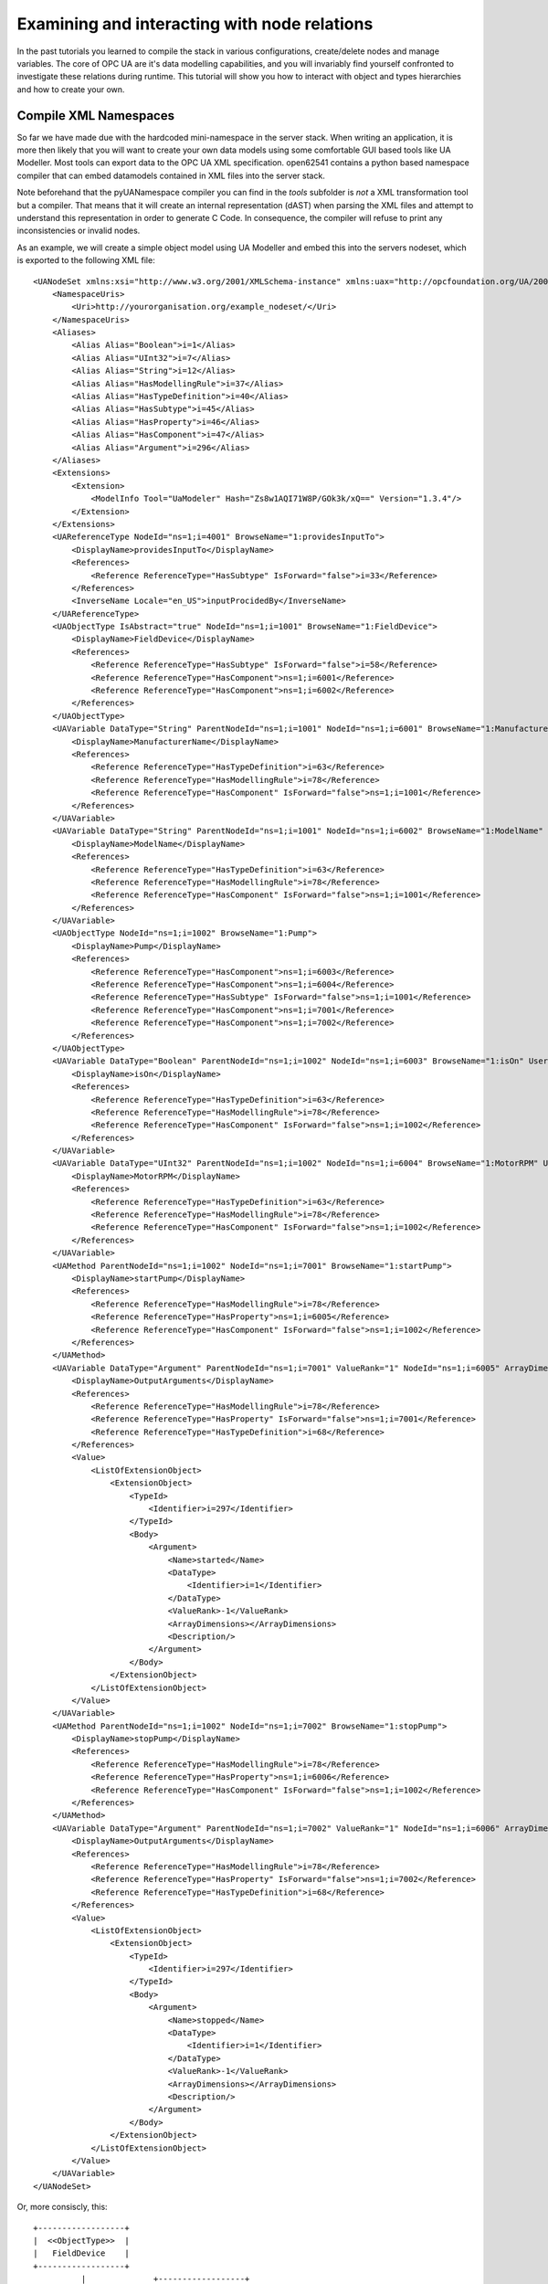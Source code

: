 Examining and interacting with node relations
=============================================

In the past tutorials you learned to compile the stack in various configurations, create/delete nodes and manage variables. The core of OPC UA are it's data modelling capabilities, and you will invariably find yourself confronted to investigate these relations during runtime. This tutorial will show you how to interact with object and types hierarchies and how to create your own.

Compile XML Namespaces
----------------------

So far we have made due with the hardcoded mini-namespace in the server stack. When writing an application, it is more then likely that you will want to create your own data models using some comfortable GUI based tools like UA Modeller. Most tools can export data to the OPC UA XML specification. open62541 contains a python based namespace compiler that can embed datamodels contained in XML files into the server stack.

Note beforehand that the pyUANamespace compiler you can find in the *tools* subfolder is *not* a XML transformation tool but a compiler. That means that it will create an internal representation (dAST) when parsing the XML files and attempt to understand this representation in order to generate C Code. In consequence, the compiler will refuse to print any inconsistencies or invalid nodes.

As an example, we will create a simple object model using UA Modeller and embed this into the servers nodeset, which is exported to the following XML file::

    <UANodeSet xmlns:xsi="http://www.w3.org/2001/XMLSchema-instance" xmlns:uax="http://opcfoundation.org/UA/2008/02/Types.xsd" xmlns="http://opcfoundation.org/UA/2011/03/UANodeSet.xsd" xmlns:s1="http://yourorganisation.org/example_nodeset/" xmlns:xsd="http://www.w3.org/2001/XMLSchema">
        <NamespaceUris>
            <Uri>http://yourorganisation.org/example_nodeset/</Uri>
        </NamespaceUris>
        <Aliases>
            <Alias Alias="Boolean">i=1</Alias>
            <Alias Alias="UInt32">i=7</Alias>
            <Alias Alias="String">i=12</Alias>
            <Alias Alias="HasModellingRule">i=37</Alias>
            <Alias Alias="HasTypeDefinition">i=40</Alias>
            <Alias Alias="HasSubtype">i=45</Alias>
            <Alias Alias="HasProperty">i=46</Alias>
            <Alias Alias="HasComponent">i=47</Alias>
            <Alias Alias="Argument">i=296</Alias>
        </Aliases>
        <Extensions>
            <Extension>
                <ModelInfo Tool="UaModeler" Hash="Zs8w1AQI71W8P/GOk3k/xQ==" Version="1.3.4"/>
            </Extension>
        </Extensions>
        <UAReferenceType NodeId="ns=1;i=4001" BrowseName="1:providesInputTo">
            <DisplayName>providesInputTo</DisplayName>
            <References>
                <Reference ReferenceType="HasSubtype" IsForward="false">i=33</Reference>
            </References>
            <InverseName Locale="en_US">inputProcidedBy</InverseName>
        </UAReferenceType>
        <UAObjectType IsAbstract="true" NodeId="ns=1;i=1001" BrowseName="1:FieldDevice">
            <DisplayName>FieldDevice</DisplayName>
            <References>
                <Reference ReferenceType="HasSubtype" IsForward="false">i=58</Reference>
                <Reference ReferenceType="HasComponent">ns=1;i=6001</Reference>
                <Reference ReferenceType="HasComponent">ns=1;i=6002</Reference>
            </References>
        </UAObjectType>
        <UAVariable DataType="String" ParentNodeId="ns=1;i=1001" NodeId="ns=1;i=6001" BrowseName="1:ManufacturerName" UserAccessLevel="3" AccessLevel="3">
            <DisplayName>ManufacturerName</DisplayName>
            <References>
                <Reference ReferenceType="HasTypeDefinition">i=63</Reference>
                <Reference ReferenceType="HasModellingRule">i=78</Reference>
                <Reference ReferenceType="HasComponent" IsForward="false">ns=1;i=1001</Reference>
            </References>
        </UAVariable>
        <UAVariable DataType="String" ParentNodeId="ns=1;i=1001" NodeId="ns=1;i=6002" BrowseName="1:ModelName" UserAccessLevel="3" AccessLevel="3">
            <DisplayName>ModelName</DisplayName>
            <References>
                <Reference ReferenceType="HasTypeDefinition">i=63</Reference>
                <Reference ReferenceType="HasModellingRule">i=78</Reference>
                <Reference ReferenceType="HasComponent" IsForward="false">ns=1;i=1001</Reference>
            </References>
        </UAVariable>
        <UAObjectType NodeId="ns=1;i=1002" BrowseName="1:Pump">
            <DisplayName>Pump</DisplayName>
            <References>
                <Reference ReferenceType="HasComponent">ns=1;i=6003</Reference>
                <Reference ReferenceType="HasComponent">ns=1;i=6004</Reference>
                <Reference ReferenceType="HasSubtype" IsForward="false">ns=1;i=1001</Reference>
                <Reference ReferenceType="HasComponent">ns=1;i=7001</Reference>
                <Reference ReferenceType="HasComponent">ns=1;i=7002</Reference>
            </References>
        </UAObjectType>
        <UAVariable DataType="Boolean" ParentNodeId="ns=1;i=1002" NodeId="ns=1;i=6003" BrowseName="1:isOn" UserAccessLevel="3" AccessLevel="3">
            <DisplayName>isOn</DisplayName>
            <References>
                <Reference ReferenceType="HasTypeDefinition">i=63</Reference>
                <Reference ReferenceType="HasModellingRule">i=78</Reference>
                <Reference ReferenceType="HasComponent" IsForward="false">ns=1;i=1002</Reference>
            </References>
        </UAVariable>
        <UAVariable DataType="UInt32" ParentNodeId="ns=1;i=1002" NodeId="ns=1;i=6004" BrowseName="1:MotorRPM" UserAccessLevel="3" AccessLevel="3">
            <DisplayName>MotorRPM</DisplayName>
            <References>
                <Reference ReferenceType="HasTypeDefinition">i=63</Reference>
                <Reference ReferenceType="HasModellingRule">i=78</Reference>
                <Reference ReferenceType="HasComponent" IsForward="false">ns=1;i=1002</Reference>
            </References>
        </UAVariable>
        <UAMethod ParentNodeId="ns=1;i=1002" NodeId="ns=1;i=7001" BrowseName="1:startPump">
            <DisplayName>startPump</DisplayName>
            <References>
                <Reference ReferenceType="HasModellingRule">i=78</Reference>
                <Reference ReferenceType="HasProperty">ns=1;i=6005</Reference>
                <Reference ReferenceType="HasComponent" IsForward="false">ns=1;i=1002</Reference>
            </References>
        </UAMethod>
        <UAVariable DataType="Argument" ParentNodeId="ns=1;i=7001" ValueRank="1" NodeId="ns=1;i=6005" ArrayDimensions="1" BrowseName="OutputArguments">
            <DisplayName>OutputArguments</DisplayName>
            <References>
                <Reference ReferenceType="HasModellingRule">i=78</Reference>
                <Reference ReferenceType="HasProperty" IsForward="false">ns=1;i=7001</Reference>
                <Reference ReferenceType="HasTypeDefinition">i=68</Reference>
            </References>
            <Value>
                <ListOfExtensionObject>
                    <ExtensionObject>
                        <TypeId>
                            <Identifier>i=297</Identifier>
                        </TypeId>
                        <Body>
                            <Argument>
                                <Name>started</Name>
                                <DataType>
                                    <Identifier>i=1</Identifier>
                                </DataType>
                                <ValueRank>-1</ValueRank>
                                <ArrayDimensions></ArrayDimensions>
                                <Description/>
                            </Argument>
                        </Body>
                    </ExtensionObject>
                </ListOfExtensionObject>
            </Value>
        </UAVariable>
        <UAMethod ParentNodeId="ns=1;i=1002" NodeId="ns=1;i=7002" BrowseName="1:stopPump">
            <DisplayName>stopPump</DisplayName>
            <References>
                <Reference ReferenceType="HasModellingRule">i=78</Reference>
                <Reference ReferenceType="HasProperty">ns=1;i=6006</Reference>
                <Reference ReferenceType="HasComponent" IsForward="false">ns=1;i=1002</Reference>
            </References>
        </UAMethod>
        <UAVariable DataType="Argument" ParentNodeId="ns=1;i=7002" ValueRank="1" NodeId="ns=1;i=6006" ArrayDimensions="1" BrowseName="OutputArguments">
            <DisplayName>OutputArguments</DisplayName>
            <References>
                <Reference ReferenceType="HasModellingRule">i=78</Reference>
                <Reference ReferenceType="HasProperty" IsForward="false">ns=1;i=7002</Reference>
                <Reference ReferenceType="HasTypeDefinition">i=68</Reference>
            </References>
            <Value>
                <ListOfExtensionObject>
                    <ExtensionObject>
                        <TypeId>
                            <Identifier>i=297</Identifier>
                        </TypeId>
                        <Body>
                            <Argument>
                                <Name>stopped</Name>
                                <DataType>
                                    <Identifier>i=1</Identifier>
                                </DataType>
                                <ValueRank>-1</ValueRank>
                                <ArrayDimensions></ArrayDimensions>
                                <Description/>
                            </Argument>
                        </Body>
                    </ExtensionObject>
                </ListOfExtensionObject>
            </Value>
        </UAVariable>
    </UANodeSet>

Or, more consiscly, this::

   +------------------+
   |  <<ObjectType>>  |
   |   FieldDevice    |
   +------------------+
             |              +------------------+
             |              |   <<Variable>>   |
             |------------->| ManufacturerName |
             | hasComponent +------------------+
             |              +------------------+
             |              |   <<Variable>>   |
             |------------->|    ModelName     |
             | hasComponent +------------------+
             |              +----------------+
             |              | <<ObjectType>> |
             '------------->|      Pump      |
                hasSubtype  +----------------+
                                     |
                                     |
                                     |                +------------------+
                                     |                |   <<Variable>>   |
                                     |--------------->|     MotorRPM     |
                                     |  hasComponent  +------------------+
                                     |                +------------------+
                                     |                |   <<Variable>>   |
                                     |--------------->|       isOn       |
                                     |  hasComponent  +------------------+
                                     |                +------------------+    +------------------+
                                     |                |    <<Method>>    |    |   <<Variable>>   |
                                     |--------------->|    startPump     |--->| outputArguments  |
                                     |  hasProperty   +------------------+    +------------------+
                                     |                +------------------+    +------------------+
                                     |                |    <<Method>>    |    |   <<Variable>>   |
                                     '--------------->|     stopPump     |--->| outputArguments  |
                                        hasProperty   +------------------+    +------------------+

                 
UA Modeler prepends the namespace qualifier "uax:" to some fields - this is not supported by the namespace compiler, who has strict aliasing rules concerning field names. If a datatype defines a field called "Argument", the compiler expects to find "<Argument>" tags, not "<uax:Argument>". Remove/Substitute such fields to remove namespace qualifiers.

The namespace compiler can be invoked manually and has numerous options. In its simplest form, an invokation will look like this::

    python ./generate_open62541CCode.py ../schema/namespace0/Opc.Ua.NodeSet2.xml <path>/<to>/<more>/<files>.xml <path>/<to>/<evenmore>/<files>.xml myNamespace

The above call first parses Namespace 0, which provides all dataTypes, referenceTypes, etc.. An arbitrary amount of further xml files can be passed as options, whose nodes will be added to the abstract syntax tree. The script will then create the files ``myNamespace.c`` and ``myNamespace.h`` containing the C code necessary to instantiate those namespaces.

Although it is possible to run the compiler this way, it is highly discouraged. If you care to examine the CMakeLists.txt (toplevel directory), you will find that compiling the stack with ``DENABLE_GENERATE_NAMESPACE0`` will execute the following command::

  COMMAND ${PYTHON_EXECUTABLE} ${PROJECT_SOURCE_DIR}/tools/pyUANamespace/generate_open62541CCode.py 
    -i ${PROJECT_SOURCE_DIR}/tools/pyUANamespace/NodeID_AssumeExternal.txt
    -s description -b ${PROJECT_SOURCE_DIR}/tools/pyUANamespace/NodeID_Blacklist.txt 
    ${PROJECT_SOURCE_DIR}/tools/schema/namespace0/${GENERATE_NAMESPACE0_FILE} 
    ${PROJECT_BINARY_DIR}/src_generated/ua_namespaceinit_generated

Albeit a bit more complicates then the previous description, you can see that a the namespace 0 XML file is loaded in the line before the last, and that the output will be in ``ua_namespaceinit_generated.c/h``. In order to take advantage of the namespace compiler, we will simply append our nodeset to this call and have cmake care for the rest. Modify the CMakeLists.txt line above to contain the relative path to your own XML file like this::

  COMMAND ${PYTHON_EXECUTABLE} ${PROJECT_SOURCE_DIR}/tools/pyUANamespace/generate_open62541CCode.py 
    -i ${PROJECT_SOURCE_DIR}/tools/pyUANamespace/NodeID_AssumeExternal.txt
    -s description -b ${PROJECT_SOURCE_DIR}/tools/pyUANamespace/NodeID_Blacklist.txt 
    ${PROJECT_SOURCE_DIR}/tools/schema/namespace0/${GENERATE_NAMESPACE0_FILE} 
    ${PROJECT_SOURCE_DIR}/<relative>/<path>/<to>/<your>/<namespace>.xml
    ${PROJECT_BINARY_DIR}/src_generated/ua_namespaceinit_generated

Always make sure that your XML file comes *after* namespace 0. Also, take into consideration that any node ID's you specify that already exist in previous files will overwrite the previous file (yes, you could intentionally overwrite the NS0 Server node if you wanted to). The namespace compiler will now automatically embedd you namespace definitions into the namespace of the server. So in total, all that was necessary was:
  
  * Creating your namespace XML description
  * Adding the relative path to the file into CMakeLists.txt
  * Compiling the stack

After adding you XML file to CMakeLists.txt, rerun cmake in your build directory and enable ``DENABLE_GENERATE_NAMESPACE0``. Make especially sure that you are using the option ``CMAKE_BUILD_TYPE=Debug``. The generated namespace contains more than 30000 lines of code and many strings. Optimizing this amount of code with -O2 or -Os options will require several hours on most PCs! Also make sure to enable ``-DENABLE_METHODCALLS``, as namespace 0 does contain methods that need to be encoded::
  
  ichrispa@Cassandra:open62541/build> cmake -DCMAKE_BUILD_TYPE=Debug -DENABLE_METHODCALLS=On -BUILD_EXAMPLECLIENT=On -BUILD_EXAMPLESERVER=On -DENABLE_GENERATE_NAMESPACE0=On ../
  -- Git version: v0.1.0-RC4-403-g198597c-dirty
  -- Configuring done
  -- Generating done
  -- Build files have been written to: /home/ichrispa/work/svn/working_copies/open62541/build
  ichrispa@Cassandra:open62541/build> make
  [  3%] Generating src_generated/ua_nodeids.h
  [  6%] Generating src_generated/ua_types_generated.c, src_generated/ua_types_generated.h
  [ 10%] Generating src_generated/ua_transport_generated.c, src_generated/ua_transport_generated.h
  [ 13%] Generating src_generated/ua_namespaceinit_generated.c, src_generated/ua_namespaceinit_generated.h

At this point, the make process will most likely hang for 30-60s until the namespace is parsed, checked, linked and finally generated (be pacient). It sould continue as follows::
  
  Scanning dependencies of target open62541-object
  [ 17%] Building C object CMakeFiles/open62541-object.dir/src/ua_types.c.o
  [ 20%] Building C object CMakeFiles/open62541-object.dir/src/ua_types_encoding_binary.c.o                                                                                                 
  [ 24%] Building C object CMakeFiles/open62541-object.dir/src_generated/ua_types_generated.c.o                                                                                             
  [ 27%] Building C object CMakeFiles/open62541-object.dir/src_generated/ua_transport_generated.c.o                                                                                         
  [ 31%] Building C object CMakeFiles/open62541-object.dir/src/ua_connection.c.o                                                                                                            
  [ 34%] Building C object CMakeFiles/open62541-object.dir/src/ua_securechannel.c.o                                                                                                         
  [ 37%] Building C object CMakeFiles/open62541-object.dir/src/ua_session.c.o                                                                                                               
  [ 41%] Building C object CMakeFiles/open62541-object.dir/src/server/ua_server.c.o                                                                                                         
  [ 44%] Building C object CMakeFiles/open62541-object.dir/src/server/ua_server_addressspace.c.o                                                                                            
  [ 48%] Building C object CMakeFiles/open62541-object.dir/src/server/ua_server_binary.c.o                                                                                                  
  [ 51%] Building C object CMakeFiles/open62541-object.dir/src/server/ua_nodes.c.o                                                                                                          
  [ 55%] Building C object CMakeFiles/open62541-object.dir/src/server/ua_server_worker.c.o                                                                                                  
  [ 58%] Building C object CMakeFiles/open62541-object.dir/src/server/ua_securechannel_manager.c.o                                                                                          
  [ 62%] Building C object CMakeFiles/open62541-object.dir/src/server/ua_session_manager.c.o                                                                                                
  [ 65%] Building C object CMakeFiles/open62541-object.dir/src/server/ua_services_discovery.c.o                                                                                             
  [ 68%] Building C object CMakeFiles/open62541-object.dir/src/server/ua_services_securechannel.c.o                                                                                         
  [ 72%] Building C object CMakeFiles/open62541-object.dir/src/server/ua_services_session.c.o                                                                                               
  [ 75%] Building C object CMakeFiles/open62541-object.dir/src/server/ua_services_attribute.c.o                                                                                             
  [ 79%] Building C object CMakeFiles/open62541-object.dir/src/server/ua_services_nodemanagement.c.o                                                                                        
  [ 82%] Building C object CMakeFiles/open62541-object.dir/src/server/ua_services_view.c.o                                                                                                  
  [ 86%] Building C object CMakeFiles/open62541-object.dir/src/client/ua_client.c.o                                                                                                         
  [ 89%] Building C object CMakeFiles/open62541-object.dir/examples/networklayer_tcp.c.o                                                                                                    
  [ 93%] Building C object CMakeFiles/open62541-object.dir/examples/logger_stdout.c.o                                                                                                       
  [ 96%] Building C object CMakeFiles/open62541-object.dir/src_generated/ua_namespaceinit_generated.c.o 

And at this point, you are going to see the compiler hanging again. If you specified ``-DCMAKE_BUILD_TYPE=Debug``, you are looking at about 5-10 seconds of waiting. If you forgot, you can now drink a cup of coffee, go to the movies or take a loved one out for dinner (or abort the build with CTRL+C). Shortly after::

  [ 83%] Building C object CMakeFiles/open62541-object.dir/src/server/ua_services_call.c.o
  [ 86%] Building C object CMakeFiles/open62541-object.dir/src/server/ua_nodestore.c.o
  [100%] Built target open62541-object
  Scanning dependencies of target open62541
  Linking C shared library libopen62541.so
  [100%] Built target open62541

If you open the header ``src_generated/ua_namespaceinit_generated.h`` and take a short look at the generated defines, you will notice the following definitions have been created::
  
  #define UA_NS1ID_PROVIDESINPUTTO
  #define UA_NS1ID_FIELDDEVICE
  #define UA_NS1ID_PUMP
  #define UA_NS1ID_STARTPUMP
  #define UA_NS1ID_STOPPUMP

These definitions are generated for all types, but not variables, objects or views (as their names may be ambiguous and may not a be unique identifier). You can use these definitions in your code as you already used the ``UA_NS0ID_`` equivalents.
  
Now switch back to your own source directory and update your libopen62541 library (in case you have not linked it into the build folder). Compile our example server as follows::
  
  ichrispa@Cassandra:open62541/build-tutorials> gcc -g -std=c99 -Wl,-rpath,`pwd` -I ./include -L . -DENABLE_METHODCALLS -o server ./server.c -lopen62541

Note that we need to also define the method-calls here, as the header files may choose to ommit functions such as UA_Server_addMethodNode() if they believe you do not use them. If you run the server, you should now see a new dataType in the browse path ``/Types/ObjectTypes/BaseObjectType/FieldDevice`` when viewing the nodes in UAExpert.

If you take a look at any of the variables, like ``ManufacturerName``, you will notice it is shown as a Boolean; this is not an error. The node does not include a variant and as you learned in our previous tutorial, it is that variant that would hold the dataType ID.
  
A minor list of some of the miriad things that can go wrong:
  * Your file was not found. The namespace compiler will complain, print a help message, and exit.
  * A structure/DataType you created with a value was not encoded. The namespace compiler can currently not handle nested extensionObjects.
  * Nodes are not or wrongly encoded or you get nodeId errors.  The namespace compiler can currently not encode bytestring or guid node id's and external server uris are not supported either.
  * You get compiler complaints for non-existant variants. Check that you have removed any namespace qualifiers (like "uax:") from the XML file.
  * You get "invalid reference to addMethodNode" style errors. Make sure ``-DDENABLE_METHODCALLS=On`` is defined.

Creating object instances
-------------------------

Defining an object type is only usefull if it ends up making our lives easier in some way (though it is always the proper thing to do). One of the key benefits of defining object types is being able to create object instances fairly easily. As an example, we will modify the server to create 2 pump instances::

    #include <stdio.h>
    #include <signal.h>

    # include "ua_types.h"
    # include "ua_server.h"
    # include "ua_namespaceinit_generated.h"
    # include "logger_stdout.h"
    # include "networklayer_tcp.h"

    UA_Boolean running;
    UA_Int32 global_accessCounter = 0;

    void stopHandler(int signal) {
      running = 0;
    }

    UA_StatusCode pumpInstantiationCallback(UA_NodeId objectId, UA_NodeId definitionId, void *handle);
    UA_StatusCode pumpInstantiationCallback(UA_NodeId objectId, UA_NodeId definitionId, void *handle) {
      printf("Created new node ns=%d;i=%d according to template ns=%d;i=%d (handle was %d)\n", objectId.namespaceIndex, objectId.identifier.numeric,
              definitionId.namespaceIndex, definitionId.identifier.numeric, *((UA_Int32 *) handle));
      return UA_STATUSCODE_GOOD;
    }

    int main(void) {
      signal(SIGINT,  stopHandler);
      signal(SIGTERM, stopHandler);

      UA_Server *server = UA_Server_new(UA_ServerConfig_standard);
      UA_Server_addNetworkLayer(server, ServerNetworkLayerTCP_new(UA_ConnectionConfig_standard, 16664));
      running = UA_TRUE;

      UA_Int32 myHandle = 42;
      UA_Server_addInstanceOf(server, UA_NODEID_NUMERIC(1, 0),
                              UA_QUALIFIEDNAME(1, "Pump1"), UA_LOCALIZEDTEXT("en_US","Pump1"), UA_LOCALIZEDTEXT("en_US","A pump!"),
                              UA_NODEID_NUMERIC(0, UA_NS0ID_OBJECTSFOLDER), UA_NODEID_NUMERIC(0, UA_NS0ID_ORGANIZES),
                              0, 0, UA_EXPANDEDNODEID_NUMERIC(1, UA_NS1ID_PUMP), pumpInstantiationCallback, (void *) &myHandle, NULL);
      
      UA_Server_addInstanceOf(server, UA_NODEID_NUMERIC(1, 0),
                              UA_QUALIFIEDNAME(1, "Pump2"), UA_LOCALIZEDTEXT("en_US","Pump2"), UA_LOCALIZEDTEXT("en_US","Another pump!"),
                              UA_NODEID_NUMERIC(0, UA_NS0ID_OBJECTSFOLDER), UA_NODEID_NUMERIC(0, UA_NS0ID_ORGANIZES),
                              0, 0, UA_EXPANDEDNODEID_NUMERIC(1, UA_NS1ID_PUMP), pumpInstantiationCallback, (void *) &myHandle, NULL);
                              
      UA_Server_run(server, 1, &running);
      UA_Server_delete(server);

      printf("Bye\n");
      return 0;
    }


Make sure you have updated the headers and libs in your project, then recompile and run the server. Make especially sure you have added ``ua_namespaceinit_generated.h`` to your include folder and that you have removed any references to header in ``server``. The only include you are going to need is ``ua_types.h``.

As you can see instantiating an object is not much different from creating an object node. The main difference is that you *must* use an objectType node as typeDefinition and you (may) pass a callback function (``pumpInstantiationCallback``) and a handle (``myHandle``). You should already be familiar with callbacks and handles from our previous tutorial and you can easily derive how the callback is used by running the server binary, which produces the following output::

    Created new node ns=1;i=1505 according to template ns=1;i=6001 (handle was 42)
    Created new node ns=1;i=1506 according to template ns=1;i=6002 (handle was 42)
    Created new node ns=1;i=1507 according to template ns=1;i=6003 (handle was 42)
    Created new node ns=1;i=1508 according to template ns=1;i=6004 (handle was 42)
    Created new node ns=1;i=1510 according to template ns=1;i=6001 (handle was 42)
    Created new node ns=1;i=1511 according to template ns=1;i=6002 (handle was 42)
    Created new node ns=1;i=1512 according to template ns=1;i=6003 (handle was 42)
    Created new node ns=1;i=1513 according to template ns=1;i=6004 (handle was 42)

If you start the server and inspect the nodes with UA Expert, you will find two pumps in the objects folder, which look like this::

       +------------+
       | <<Object>> |
       |   Pump1    |
       +------------+
              |
              |  +------------------+
              |->|   <<Variable>>   |
              |  | ManufacturerName |
              |  +------------------+
              |  +------------------+
              |  |   <<Variable>>   |
              |->|    ModelName     |
              |  +------------------+
              |  +------------------+
              |  |   <<Variable>>   |
              |->|     MotorRPM     |
              |  +------------------+
              |  +------------------+
              |  |   <<Variable>>   |
              |->|       isOn       |
              |  +------------------+
              |  +------------------+    +------------------+
              |  |    <<Method>>    |    |   <<Variable>>   |
              |->|    startPump     |--->| outputArguments  |
              |  +------------------+    +------------------+
              |  +------------------+    +------------------+
              |  |    <<Method>>    |    |   <<Variable>>   |
              '->|     stopPump     |--->| outputArguments  |
                 +------------------+    +------------------+

As you can see the pump has inherited it's parents attributes (ManufacturerName and ModelName). You may also notice that the callback was not called for the methods, even though they are obviously where they are supposed to be. Methods, in contrast to objects and variables, are never cloned but instead only linked. The reason is that you will quite propably attach a method callback to a central method, not each object. Objects are instantiated if they are *below* the object you are creating, so any object (like an object called associatedServer of ServerType) that is part of pump will be instantiated as well. Objects *above* you object are never instantiated, so the same ServerType object in Fielddevices would have been ommitted (the reason is that the recursive instantiation function protects itself from infinite recursions, which are hard to track when first ascending, then redescending into a tree).

For each object and variable created by the call, the callback was invoked. The callback gives you the nodeId of the new node along with the Id of the Type template used to create it. You can thereby effectively use setAttributeValue() functions (or others) to adapt the properties of these new nodes, as they can be identified by there templates.

If you want to overwrite an attribute of the parent definition, you will have to delete the node instantiated by the parent's template (this as a **FIXME** for developers).
    
Iterating over Child nodes
--------------------------

A common usecase is wanting to perform something akin to ``for each node referenced by X, call ...``; you may for example be searching for a specific browseName or instance which was created with a dynamic nodeId. There is no way of telling what you are searching for beforehand (inverse hasComponents, typedefinitions, etc.), but all usescases of "searching for" basically means iterating over each reference of a node.

Since searching in nodes is a common operation, the high-level branch provides a function to help you perform this operation:  ``UA_(Server|Client)_forEachChildNodeCall();``. These functions will iterate over all references of a given node, invoking a callback (with a handle) for every found reference. Since in our last tutorial we created a server that instantiates two pumps, we are now going to build a client that will search for pumps in all object instances on the server.::

    #include <stdio.h>

    #include "ua_types.h"
    #include "ua_server.h"
    #include "ua_client.h"
    #include "ua_namespaceinit_generated.h"
    #include "logger_stdout.h"
    #include "networklayer_tcp.h"

    UA_StatusCode nodeIter(UA_NodeId childId, UA_Boolean isInverse, UA_NodeId referenceTypeId, void *handle);
    UA_StatusCode nodeIter(UA_NodeId childId, UA_Boolean isInverse, UA_NodeId referenceTypeId, void *handle) {  
      struct {
        UA_Client *client;
        UA_Boolean isAPump;
        UA_NodeId PumpId;
      } *nodeIterParam = handle;
      
      if (isInverse == UA_TRUE)
        return UA_STATUSCODE_GOOD;
      if (childId.namespaceIndex != 1)
        return UA_STATUSCODE_GOOD;
      if (nodeIterParam == NULL)
        return UA_STATUSCODE_GOODNODATA;
      
      UA_QualifiedName *childBrowseName = NULL;
      UA_Client_getAttributeValue(nodeIterParam->client, childId, UA_ATTRIBUTEID_BROWSENAME, (void**) &childBrowseName);
      
      UA_String pumpName = UA_STRING("Pump");
      if (childBrowseName != NULL) {
        if (childBrowseName->namespaceIndex == 1) {
          if (!strncmp(childBrowseName->name.data, pumpName.data, pumpName.length))
            printf("Found %s with NodeId ns=1,i=%d\n", childBrowseName->name.data, childId.identifier.numeric);
            inodeIterParam->isAPump = UA_TRUE;
            UA_NodeId_copy(&childId, &nodeIterParam->PumpId);
        }
      }
      
      UA_QualifiedName_delete(childBrowseName);
      return UA_STATUSCODE_GOOD;
    }

    int main(void) {
      UA_Client *client = UA_Client_new(UA_ClientConfig_standard, Logger_Stdout_new());
      UA_StatusCode retval = UA_Client_connect(client, ClientNetworkLayerTCP_connect, "opc.tcp://localhost:16664");
      if(retval != UA_STATUSCODE_GOOD) {
        UA_Client_delete(client);
        return retval;
      }
      
      struct {
        UA_Client *client;
        UA_Boolean isAPump;
        UA_NodeId PumpId;
      } nodeIterParam;
      nodeIterParam.client = client;
      nodeIterParam.isAPump = UA_FALSE;
      
      UA_Client_forEachChildNodeCall(client, UA_NODEID_NUMERIC(0, UA_NS0ID_OBJECTSFOLDER), nodeIter, (void *) &nodeIterParam);
      if (nodeIterParam.isAPump == UA_TRUE)
        printf("Found at least one pump\n");
        
      UA_Client_disconnect(client);
      UA_Client_delete(client);
      return 0;
    } 

If the client is run while the example server is running in the background, it will produce the following output::

    Found Pump1 with NodeId ns=1,i=1504
    Found Pump2 with NodeId ns=1,i=1509

How does it work? The nodeIter function is called by UA_Client_forEachChildNodeCall() for each reference contained in the objectsFolder. The iterator is passed the id of the target and the type of the reference, along with the references directionality. Since we are browsing the Object node, this iterator will be called mutliple times, indicating links to the root node, server, the two pump instances and the nodes type definition. 

We are only interested in nodes in namespace 1 that are referenced forwardly, so the iterator returns early if these conditions are not met.

We are searching the nodes by name, so we are comparing the name of the nodes to a string; We could also (in a more complicated example) repeat the node iteration inside the iterator, ie inspect the references of each node to see if it has the dataType "Pump", which would be a more reliable way to operate this sort of search. In either case we need to pass parameters to and from the iterator(s). Note the plural.

You can use the handle to contain a pointer to a struct, which can hold multiple arguments as in the example above. In a more thorough example, the field PumpId could have been an array or a linked list. That struct could also be defined as a global dataType instead of using in-function definitions. Since the handle can be passed between multiple calls of iterators (or any other function that accept handles), the data contents can be communicated between different functions easily.
    
Examining node copies
---------------------

So far we have always used the getAttribute() functions to inspect node contents. There may be isolated cases where these are insuficient because you want to examine the properties of a node "in bulk". As mentioned in the first tutorials, the user can not directly interact with the servers nodestore; but the userspace may request a copy of a node, including all its attributes and references. The following functions server the purpose of getting and getting rid of node copies::
  
    UA_(Server|Client)_getNodeCopy()
    UA_(Server|Client)_destroyNodeCopy()


Since you are trying to see a struct (node types) that are usually hidden from userspace, you will have to include ``include/ua_nodes.h``, ``src/ua_types_encoding_binary.h`` and ``deps/queue.h`` in addition to the previous includes (link them into the includes folder).

Let's suppose we wanted to do something elaborate with our pump instance that was returned by the iterator of the previous example, or simply "print" all its fields. We could modify the above client's main function like so::


    int main(void) {
      UA_Client *client = UA_Client_new(UA_ClientConfig_standard, Logger_Stdout_new());
      UA_StatusCode retval = UA_Client_connect(client, ClientNetworkLayerTCP_connect, "opc.tcp://localhost:16664");
      if(retval != UA_STATUSCODE_GOOD) {
        UA_Client_delete(client);
        return retval;
      }
      
      struct {
        UA_Client *client;
        UA_Boolean isAPump;
        UA_NodeId PumpId;
      } nodeIterParam;
      nodeIterParam.client = client;
      nodeIterParam.isAPump = UA_FALSE;
      
      UA_Client_forEachChildNodeCall(client, UA_NODEID_NUMERIC(0, UA_NS0ID_OBJECTSFOLDER), nodeIter, (void *) &nodeIterParam);
      if (nodeIterParam.isAPump == UA_TRUE) {
        UA_ObjectNode *aPump;
        UA_Client_getNodeCopy(client, nodeIterParam.PumpId, (void **) &aPump);
        printf("The pump %s with NodeId ns=1,i=%d was returned\n", aPump->browseName.name.data, aPump->nodeId.identifier.numeric);
        UA_Client_deleteNodeCopy(client, (void **) &aPump);
      }
        
      UA_Client_disconnect(client);
      UA_Client_delete(client);
      return 0;
    } 

**Warning** in both examples, we are printing strings contained in UA_String types. These are fundamentaly different from strings in C in that they are *not* necessarlity NULL terminated; they are exactly as long as the string length indicates. It is quite possible that printf() will keep printing trailing data after the UA_String until it finds a NULL. If you intend to really print strings in an application, use the "length" field of the UA_String struct to allocate a null-initialized buffer, then copy the string data into that buffer before printing it.

Conclusion
----------

In this tutorial, you have learned how to compile your own namespaces, instantiate data and examine the relations of the new nodes. You have learned about node iterators and how to pack multiple pass-through parameters into handles; a technique that is by no means limited to iterators but can also be applied to any other callback, such as methods or value sources.

